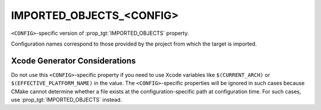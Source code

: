 IMPORTED_OBJECTS_<CONFIG>
-------------------------

.. versionadded:: 3.9

``<CONFIG>``-specific version of :prop_tgt:`IMPORTED_OBJECTS` property.

Configuration names correspond to those provided by the project from
which the target is imported.


Xcode Generator Considerations
^^^^^^^^^^^^^^^^^^^^^^^^^^^^^^

Do not use this ``<CONFIG>``-specific property if you need to use Xcode
variables like ``$(CURRENT_ARCH)`` or ``$(EFFECTIVE_PLATFORM_NAME)`` in
the value.  The ``<CONFIG>``-specific properties will be ignored in such
cases because CMake cannot determine whether a file exists at the
configuration-specific path at configuration time.  For such cases, use
:prop_tgt:`IMPORTED_OBJECTS` instead.
